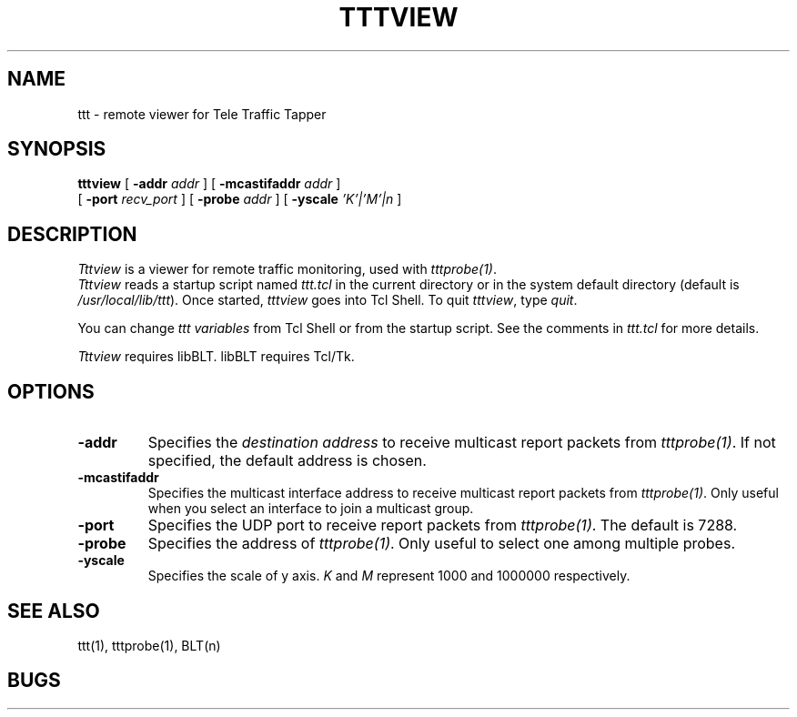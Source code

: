 .TH TTTVIEW 1 "14 November 1997"
.BS
'\" Note:  do not modify the .SH NAME line immediately below!
.SH NAME
ttt \- remote viewer for Tele Traffic Tapper
.SH SYNOPSIS
.na
.B tttview
[
.B \-addr 
.I addr
] [
.B \-mcastifaddr
.I addr
] 
.br
.ti +8
[
.B \-port
.I recv_port
] [
.B \-probe
.I addr
] [
.B \-yscale
.I 'K'|'M'|n
]
.br
.SH DESCRIPTION
.LP
\fITttview\fP is a viewer for remote traffic monitoring, used with
\fItttprobe(1)\fP.
.br
\fITttview\fP reads a startup script named \fIttt.tcl\fP in the current
directory or in the system default directory (default is
\fI/usr/local/lib/ttt\fP). 
Once started, \fItttview\fP goes into Tcl Shell.  
To quit \fItttview\fP, type \fIquit\fP.

You can change \fIttt variables\fP from Tcl Shell or from the startup script.
See the comments in \fIttt.tcl\fP for more details.

\fITttview\fP requires libBLT.  libBLT requires Tcl/Tk.

.SH OPTIONS
.TP
.B \-addr
Specifies the \fIdestination address\fP to receive multicast report
packets from \fItttprobe(1)\fP.
If not specified, the default address is chosen.
.TP
.B \-mcastifaddr
Specifies the multicast interface address to receive multicast
report packets from \fItttprobe(1)\fP.
Only useful when you select an interface to join a multicast group.
.TP
.B \-port
Specifies the UDP port to receive report packets from \fItttprobe(1)\fP.
The default is 7288.
.TP
.B \-probe
Specifies the address of \fItttprobe(1)\fP.
Only useful to select one among multiple probes.
.TP
.B \-yscale
Specifies the scale of y axis.
\fIK\fR and \fIM\fR represent 1000 and 1000000 respectively.

.SH SEE ALSO
ttt(1), tttprobe(1), BLT(n)

.SH BUGS

